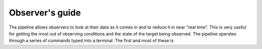 .. Observer's guide created on 24/10/2017

Observer's guide
================

The pipeline allows observers to look at their data as it comes in and to
reduce it in near "real time". This is very useful for getting the most out
of observing conditions and the state of the target being observed. The pipeline
operates through a series of commands typed into a terminal. The first and
most of these is 
